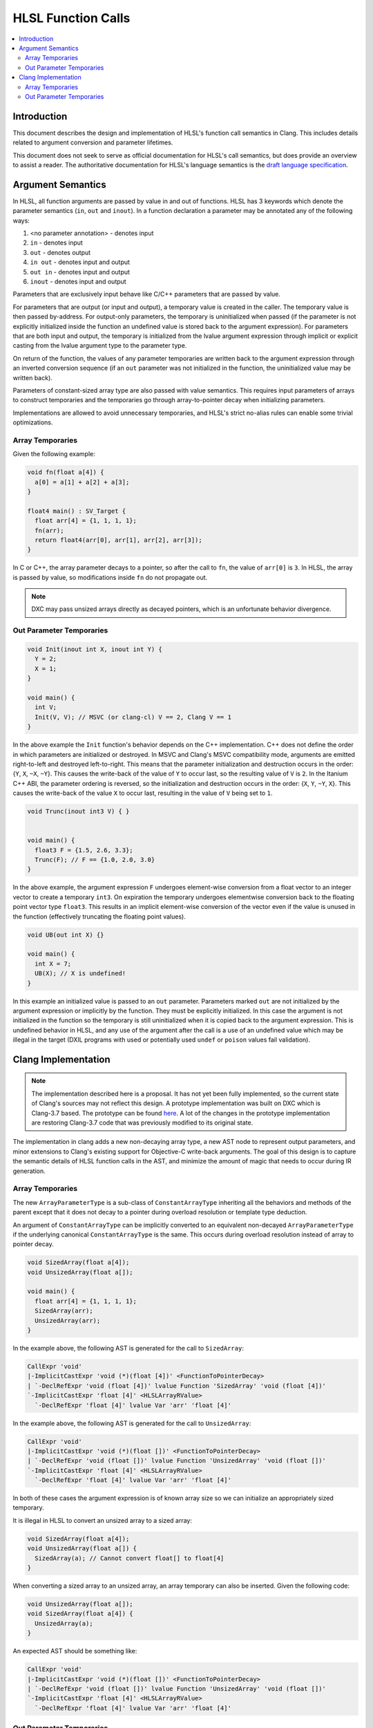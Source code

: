===================
HLSL Function Calls
===================

.. contents::
   :local:

Introduction
============

This document describes the design and implementation of HLSL's function call
semantics in Clang. This includes details related to argument conversion and
parameter lifetimes.

This document does not seek to serve as official documentation for HLSL's
call semantics, but does provide an overview to assist a reader. The
authoritative documentation for HLSL's language semantics is the `draft language
specification <https://microsoft.github.io/hlsl-specs/specs/hlsl.pdf>`_.

Argument Semantics
==================

In HLSL, all function arguments are passed by value in and out of functions.
HLSL has 3 keywords which denote the parameter semantics (``in``, ``out`` and
``inout``). In a function declaration a parameter may be annotated any of the
following ways:

#. <no parameter annotation> - denotes input
#. ``in`` - denotes input
#. ``out`` - denotes output
#. ``in out`` - denotes input and output
#. ``out in`` - denotes input and output
#. ``inout`` - denotes input and output

Parameters that are exclusively input behave like C/C++ parameters that are
passed by value.

For parameters that are output (or input and output), a temporary value is
created in the caller. The temporary value is then passed by-address. For
output-only parameters, the temporary is uninitialized when passed (if the
parameter is not explicitly initialized inside the function an undefined value
is stored back to the argument expression). For parameters that are both input
and output, the temporary is initialized from the lvalue argument expression
through implicit  or explicit casting from the lvalue argument type to the
parameter type.

On return of the function, the values of any parameter temporaries are written
back to the argument expression through an inverted conversion sequence (if an
``out`` parameter was not initialized in the function, the uninitialized value
may be written back).

Parameters of constant-sized array type are also passed with value semantics.
This requires input parameters of arrays to construct temporaries and the
temporaries go through array-to-pointer decay when initializing parameters.

Implementations are allowed to avoid unnecessary temporaries, and HLSL's strict
no-alias rules can enable some trivial optimizations.

Array Temporaries
-----------------

Given the following example:

.. code-block:: c++

  void fn(float a[4]) {
    a[0] = a[1] + a[2] + a[3];
  }

  float4 main() : SV_Target {
    float arr[4] = {1, 1, 1, 1};
    fn(arr);
    return float4(arr[0], arr[1], arr[2], arr[3]);
  }

In C or C++, the array parameter decays to a pointer, so after the call to
``fn``, the value of ``arr[0]`` is ``3``. In HLSL, the array is passed by value,
so modifications inside ``fn`` do not propagate out.

.. note::

  DXC may pass unsized arrays directly as decayed pointers, which is an
  unfortunate behavior divergence.

Out Parameter Temporaries
-------------------------

.. code-block:: c++

  void Init(inout int X, inout int Y) {
    Y = 2;
    X = 1;
  }

  void main() {
    int V;
    Init(V, V); // MSVC (or clang-cl) V == 2, Clang V == 1
  }

In the above example the ``Init`` function's behavior depends on the C++
implementation. C++ does not define the order in which parameters are
initialized or destroyed. In MSVC and Clang's MSVC compatibility mode, arguments
are emitted right-to-left and destroyed left-to-right. This means that  the
parameter initialization and destruction occurs in the order: {``Y``, ``X``,
``~X``, ``~Y``}. This causes the write-back of the value of ``Y`` to occur last,
so the resulting value of ``V`` is ``2``. In the Itanium C++ ABI, the  parameter
ordering is reversed, so the initialization and destruction occurs in the order:
{``X``, ``Y``, ``~Y``, ``X``}. This causes the write-back of the value ``X`` to
occur last, resulting in the value of ``V`` being set to ``1``.

.. code-block:: c++

  void Trunc(inout int3 V) { }


  void main() {
    float3 F = {1.5, 2.6, 3.3};
    Trunc(F); // F == {1.0, 2.0, 3.0}
  }

In the above example, the argument expression ``F`` undergoes element-wise
conversion from a float vector to an integer vector to create a temporary
``int3``. On expiration the temporary undergoes elementwise conversion back to
the floating point vector type ``float3``. This results in an implicit
element-wise conversion of the vector even if the value is unused in the
function (effectively truncating the floating point values).


.. code-block:: c++

  void UB(out int X) {}

  void main() {
    int X = 7;
    UB(X); // X is undefined!
  }

In this example an initialized value is passed to an ``out`` parameter.
Parameters marked ``out`` are not initialized by the argument expression or
implicitly by the function. They must be explicitly initialized. In this case
the argument is not initialized in the function so the temporary is still
uninitialized when it is copied back to the argument expression. This is
undefined behavior in HLSL, and any use of the argument after the call is a use
of an undefined value which may be illegal in the target (DXIL programs with
used or potentially used ``undef`` or ``poison`` values fail validation).

Clang Implementation
====================

.. note::

  The implementation described here is a proposal. It has not yet been fully
  implemented, so the current state of Clang's sources may not reflect this
  design. A prototype implementation was built on DXC which is Clang-3.7 based.
  The prototype can be found
  `here <https://github.com/microsoft/DirectXShaderCompiler/pull/5249>`_. A lot
  of the changes in the prototype implementation are restoring Clang-3.7 code
  that was previously modified to its original state.

The implementation in clang adds a new non-decaying array type, a new AST node
to represent output parameters, and minor extensions to Clang's existing support
for Objective-C write-back arguments. The goal of this design is to capture the
semantic details of HLSL function calls in the AST, and minimize the amount of
magic that needs to occur during IR generation.

Array Temporaries
-----------------

The new ``ArrayParameterType`` is a sub-class of ``ConstantArrayType``
inheriting all the behaviors and methods of the parent except that it does not
decay to a pointer during overload resolution or template type deduction.

An argument of ``ConstantArrayType`` can be implicitly converted to an
equivalent non-decayed ``ArrayParameterType`` if the underlying canonical
``ConstantArrayType`` is the same. This occurs during overload resolution
instead of array to pointer decay.

.. code-block:: c++

  void SizedArray(float a[4]);
  void UnsizedArray(float a[]);

  void main() {
    float arr[4] = {1, 1, 1, 1};
    SizedArray(arr);
    UnsizedArray(arr);
  }

In the example above, the following AST is generated for the call to
``SizedArray``:

.. code-block:: text

  CallExpr 'void'
  |-ImplicitCastExpr 'void (*)(float [4])' <FunctionToPointerDecay>
  | `-DeclRefExpr 'void (float [4])' lvalue Function 'SizedArray' 'void (float [4])'
  `-ImplicitCastExpr 'float [4]' <HLSLArrayRValue>
    `-DeclRefExpr 'float [4]' lvalue Var 'arr' 'float [4]'

In the example above, the following AST is generated for the call to
``UnsizedArray``:

.. code-block:: text

  CallExpr 'void'
  |-ImplicitCastExpr 'void (*)(float [])' <FunctionToPointerDecay>
  | `-DeclRefExpr 'void (float [])' lvalue Function 'UnsizedArray' 'void (float [])'
  `-ImplicitCastExpr 'float [4]' <HLSLArrayRValue>
    `-DeclRefExpr 'float [4]' lvalue Var 'arr' 'float [4]'

In both of these cases the argument expression is of known array size so we can
initialize an appropriately sized temporary.

It is illegal in HLSL to convert an unsized array to a sized array:

.. code-block:: c++

  void SizedArray(float a[4]);
  void UnsizedArray(float a[]) {
    SizedArray(a); // Cannot convert float[] to float[4]
  }

When converting a sized array to an unsized array, an array temporary can also
be inserted. Given the following code:

.. code-block:: c++

  void UnsizedArray(float a[]);
  void SizedArray(float a[4]) {
    UnsizedArray(a);
  }

An expected AST should be something like:

.. code-block:: text

  CallExpr 'void'
  |-ImplicitCastExpr 'void (*)(float [])' <FunctionToPointerDecay>
  | `-DeclRefExpr 'void (float [])' lvalue Function 'UnsizedArray' 'void (float [])'
  `-ImplicitCastExpr 'float [4]' <HLSLArrayRValue>
    `-DeclRefExpr 'float [4]' lvalue Var 'arr' 'float [4]'

Out Parameter Temporaries
-------------------------

Output parameters are defined in HLSL as *casting expiring values* (cx-values),
which is a term made up for HLSL. A cx-value is a temporary value which may be
the result of a cast, and stores its value back to an lvalue when the value
expires.

To represent this concept in Clang we introduce a new ``HLSLOutArgExpr``. An
``HLSLOutArgExpr`` has three sub-expressions:

* An OpaqueValueExpr of the argument lvalue expression.
* An OpaqueValueExpr of the copy-initialized parameter temporary.
* A BinaryOpExpr assigning the first with the value of the second.

Given this example:

.. code-block:: c++

  void Init(inout int X) {
    X = 1;
  }

  void main() {
    int V;
    Init(V);
  }

The expected AST formulation for this code would be something like the example
below. Due to the nature of OpaqueValueExpr nodes, the nodes repeat in the AST
dump. The fake addresses ``0xSOURCE`` and ``0xTEMPORARY`` denote the source
lvalue and argument temporary lvalue expressions.

.. code-block:: text

  CallExpr 'void'
  |-ImplicitCastExpr 'void (*)(int &)' <FunctionToPointerDecay>
  | `-DeclRefExpr 'void (int &)' lvalue Function  'Init' 'void (int &)'
  `-HLSLOutArgExpr <col:10> 'int' lvalue inout
    |-OpaqueValueExpr 0xSOURCE <col:10> 'int' lvalue
    | `-DeclRefExpr <col:10> 'int' lvalue Var 'V' 'int'
    |-OpaqueValueExpr 0xTEMPORARY <col:10> 'int' lvalue
    | `-ImplicitCastExpr <col:10> 'int' <LValueToRValue>
    |   `-OpaqueValueExpr 0xSOURCE <col:10> 'int' lvalue
    |     `-DeclRefExpr <col:10> 'int' lvalue Var 'V' 'int'
    `-BinaryOperator <col:10> 'int' lvalue '='
      |-OpaqueValueExpr 0xSOURCE <col:10> 'int' lvalue
      | `-DeclRefExpr <col:10> 'int' lvalue Var 'V' 'int'
      `-ImplicitCastExpr <col:10> 'int' <LValueToRValue>
        `-OpaqueValueExpr 0xTEMPORARY <col:10> 'int' lvalue
          `-ImplicitCastExpr <col:10> 'int' <LValueToRValue>
            `-OpaqueValueExpr 0xSOURCE <col:10> 'int' lvalue
              `-DeclRefExpr <col:10> 'int' lvalue Var 'V' 'int'

The ``HLSLOutArgExpr`` captures that the value is ``inout`` vs ``out`` to
denote whether or not the temporary is initialized from the sub-expression.

The example below demonstrates argument casting:

.. code-block:: c++

  void Trunc(inout int3 V) { }


  void main() {
    float3 F = {1.5, 2.6, 3.3};
    Trunc(F);
  }

For this case the ``HLSLOutArgExpr`` will have sub-expressions to record both
casting expression sequences for the initialization and write back:

.. code-block:: text

  -CallExpr 'void'
    |-ImplicitCastExpr 'void (*)(int3 &)' <FunctionToPointerDecay>
    | `-DeclRefExpr 'void (int3 &)' lvalue Function 'inc_i32' 'void (int3 &)'
    `-HLSLOutArgExpr <col:11> 'int3':'vector<int, 3>' lvalue inout
      |-OpaqueValueExpr 0xSOURCE <col:11> 'float3':'vector<float, 3>' lvalue
      | `-DeclRefExpr <col:11> 'float3':'vector<float, 3>' lvalue Var 'F' 'float3':'vector<float, 3>'
      |-OpaqueValueExpr 0xTEMPORARY <col:11> 'int3':'vector<int, 3>' lvalue
      | `-ImplicitCastExpr <col:11> 'vector<int, 3>' <FloatingToIntegral>
      |   `-ImplicitCastExpr <col:11> 'float3':'vector<float, 3>' <LValueToRValue>
      |     `-OpaqueValueExpr 0xSOURCE <col:11> 'float3':'vector<float, 3>' lvalue
      |       `-DeclRefExpr <col:11> 'float3':'vector<float, 3>' lvalue Var 'F' 'float3':'vector<float, 3>'
      `-BinaryOperator <col:11> 'float3':'vector<float, 3>' lvalue '='
        |-OpaqueValueExpr 0xSOURCE <col:11> 'float3':'vector<float, 3>' lvalue
        | `-DeclRefExpr <col:11> 'float3':'vector<float, 3>' lvalue Var 'F' 'float3':'vector<float, 3>'
        `-ImplicitCastExpr <col:11> 'vector<float, 3>' <IntegralToFloating>
          `-ImplicitCastExpr <col:11> 'int3':'vector<int, 3>' <LValueToRValue>
            `-OpaqueValueExpr 0xTEMPORARY <col:11> 'int3':'vector<int, 3>' lvalue
              `-ImplicitCastExpr <col:11> 'vector<int, 3>' <FloatingToIntegral>
                `-ImplicitCastExpr <col:11> 'float3':'vector<float, 3>' <LValueToRValue>
                  `-OpaqueValueExpr 0xSOURCE <col:11> 'float3':'vector<float, 3>' lvalue
                    `-DeclRefExpr <col:11> 'float3':'vector<float, 3>' lvalue Var 'F' 'float3':'vector<float, 3>'

The AST representation is the same whether casting is required or not, which
simplifies the code generation. IR generation does the following:

* Emit the argument lvalue expression.
* Initialize the argument:
  * For ``inout`` arguments, emit the copy-initialization expression.
  * For ``out`` arguments, emit an uninitialized temporary.
* Emit the call
* Emit the write-back BinaryOperator expression.
